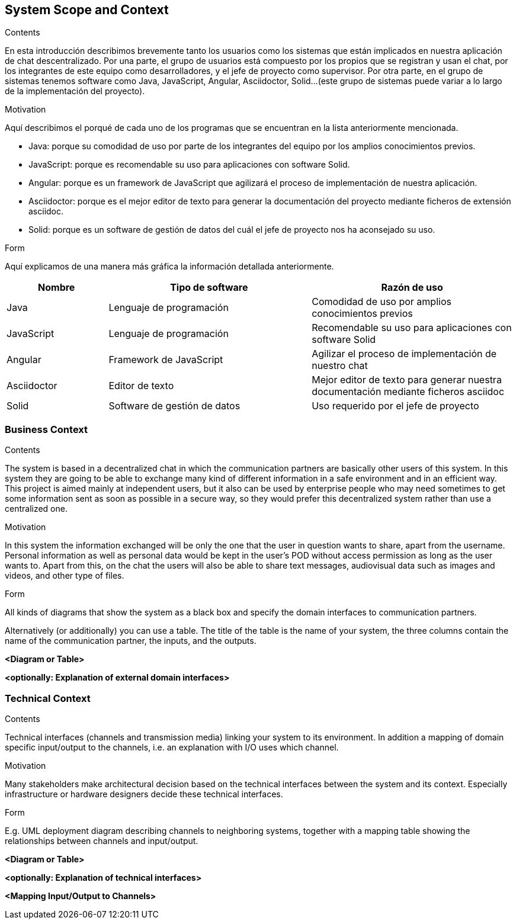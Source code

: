 [[section-system-scope-and-context]]
== System Scope and Context


[role="arc42help"]
****
.Contents
En esta introducción describimos brevemente tanto los usuarios como los sistemas que están implicados en nuestra aplicación de chat descentralizado. Por una parte, el grupo de usuarios está compuesto por los propios que se registran y usan el chat, por los integrantes de este equipo como desarrolladores, y el jefe de proyecto como supervisor. Por otra parte, en el grupo de sistemas tenemos software como Java, JavaScript, Angular, Asciidoctor, Solid...(este grupo de sistemas puede variar a lo largo de la implementación del proyecto).

.Motivation
Aquí describimos el porqué de cada uno de los programas que se encuentran en la lista anteriormente mencionada.

* Java: porque su comodidad de uso por parte de los integrantes del equipo por los amplios conocimientos previos.

* JavaScript: porque es recomendable su uso para aplicaciones con software Solid.

* Angular: porque es un framework de JavaScript que agilizará el proceso de implementación de nuestra aplicación.

* Asciidoctor: porque es el mejor editor de texto para generar la documentación del proyecto mediante ficheros de extensión asciidoc.

* Solid: porque es un software de gestión de datos del cuál el jefe de proyecto nos ha aconsejado su uso.

.Form
Aquí explicamos de una manera más gráfica la información detallada anteriormente.
****
[options="header",cols="1,2,2"]
|===
|Nombre|Tipo de software|Razón de uso
| Java | Lenguaje de programación | Comodidad de uso por amplios conocimientos previos
| JavaScript | Lenguaje de programación | Recomendable su uso para aplicaciones con software Solid
| Angular | Framework de JavaScript | Agilizar el proceso de implementación de nuestro chat
| Asciidoctor | Editor de texto | Mejor editor de texto para generar nuestra documentación mediante ficheros asciidoc
| Solid | Software de gestión de datos | Uso requerido por el jefe de proyecto
|===

=== Business Context

[role="arc42help"]
****
.Contents
The system is based in a decentralized chat in which the communication partners are basically other users of this system. In this system they are going to be able to exchange many kind of different information in a safe environment and in an efficient way.
This project is aimed mainly at independent users, but it also can be used by enterprise people who may need sometimes to get some information sent as soon as possible in a secure way, so they would prefer this decentralized system rather than use a centralized one.

.Motivation
In this system the information exchanged will be only the one that the user in question wants to share, apart from the username. Personal information as well as personal data would be kept in the user's POD without access permission as long as the user wants to.
Apart from this, on the chat the users will also be able to share text messages, audiovisual data such as images and videos, and other type of files.

.Form
All kinds of diagrams that show the system as a black box and specify the domain interfaces to communication partners.

Alternatively (or additionally) you can use a table.
The title of the table is the name of your system, the three columns contain the name of the communication partner, the inputs, and the outputs.
****

**<Diagram or Table>**

**<optionally: Explanation of external domain interfaces>**

=== Technical Context

[role="arc42help"]
****
.Contents
Technical interfaces (channels and transmission media) linking your system to its environment. In addition a mapping of domain specific input/output to the channels, i.e. an explanation with I/O uses which channel.

.Motivation
Many stakeholders make architectural decision based on the technical interfaces between the system and its context. Especially infrastructure or hardware designers decide these technical interfaces.

.Form
E.g. UML deployment diagram describing channels to neighboring systems,
together with a mapping table showing the relationships between channels and input/output.

****

**<Diagram or Table>**

**<optionally: Explanation of technical interfaces>**

**<Mapping Input/Output to Channels>**
